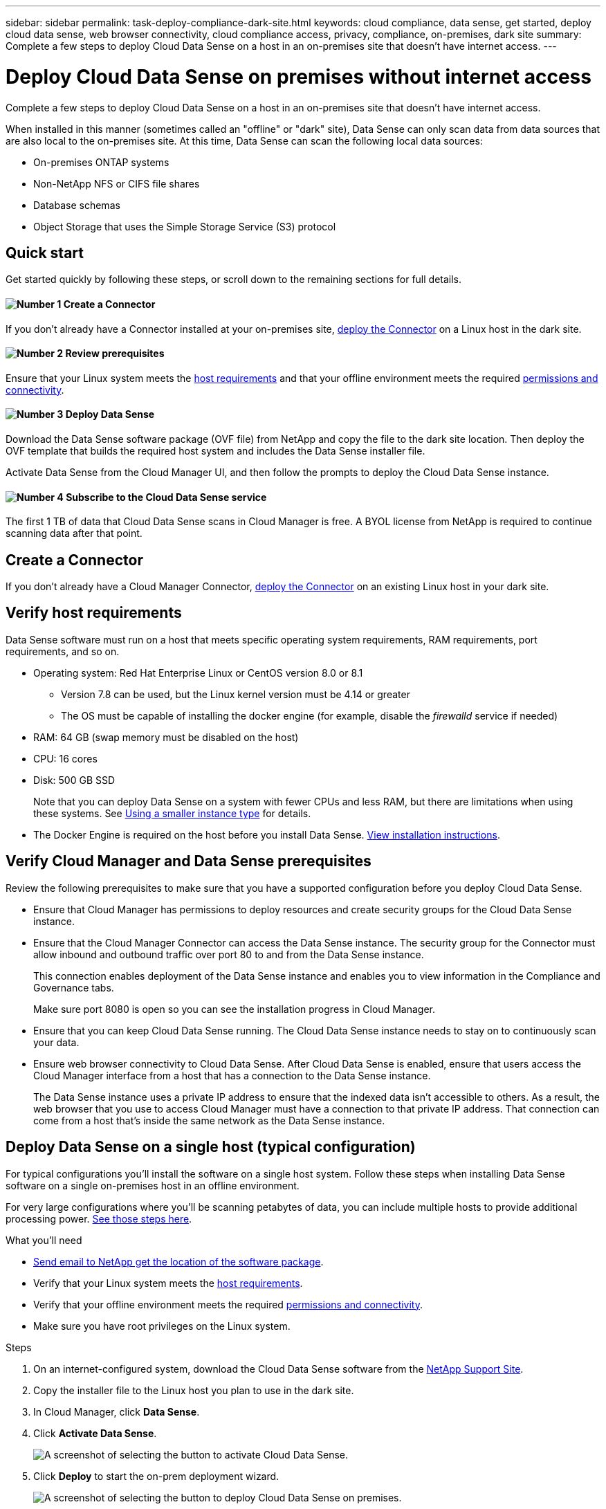---
sidebar: sidebar
permalink: task-deploy-compliance-dark-site.html
keywords: cloud compliance, data sense, get started, deploy cloud data sense, web browser connectivity, cloud compliance access, privacy, compliance, on-premises, dark site
summary: Complete a few steps to deploy Cloud Data Sense on a host in an on-premises site that doesn’t have internet access.
---

= Deploy Cloud Data Sense on premises without internet access
:hardbreaks:
:nofooter:
:icons: font
:linkattrs:
:imagesdir: ./media/

[.lead]
Complete a few steps to deploy Cloud Data Sense on a host in an on-premises site that doesn’t have internet access.

When installed in this manner (sometimes called an "offline" or "dark" site), Data Sense can only scan data from data sources that are also local to the on-premises site. At this time, Data Sense can scan the following local data sources:

* On-premises ONTAP systems
* Non-NetApp NFS or CIFS file shares
* Database schemas
* Object Storage that uses the Simple Storage Service (S3) protocol

== Quick start

Get started quickly by following these steps, or scroll down to the remaining sections for full details.

==== image:number1.png[Number 1] Create a Connector

[role="quick-margin-para"]
If you don't already have a Connector installed at your on-premises site, link:task-install-connector-onprem-no-internet.html[deploy the Connector^] on a Linux host in the dark site.

==== image:number2.png[Number 2] Review prerequisites

[role="quick-margin-para"]
Ensure that your Linux system meets the <<Verify host requirements,host requirements>> and that your offline environment meets the required <<Verify Cloud Manager and Data Sense prerequisites,permissions and connectivity>>.

==== image:number3.png[Number 3] Deploy Data Sense

[role="quick-margin-para"]
Download the Data Sense software package (OVF file) from NetApp and copy the file to the dark site location. Then deploy the OVF template that builds the required host system and includes the Data Sense installer file.

[role="quick-margin-para"]
Activate Data Sense from the Cloud Manager UI, and then follow the prompts to deploy the Cloud Data Sense instance.
// [role="quick-margin-para"]
// Download the Cloud Data Sense software from the NetApp Support Site and copy the installer file to the Linux host you plan to use. Then launch the installation wizard and follow the prompts to deploy the Cloud Data Sense instance.

==== image:number4.png[Number 4] Subscribe to the Cloud Data Sense service

[role="quick-margin-para"]
The first 1 TB of data that Cloud Data Sense scans in Cloud Manager is free. A BYOL license from NetApp is required to continue scanning data after that point.

== Create a Connector

If you don't already have a Cloud Manager Connector, link:task-install-connector-onprem-no-internet.html[deploy the Connector^] on an existing Linux host in your dark site.

== Verify host requirements

Data Sense software must run on a host that meets specific operating system requirements, RAM requirements, port requirements, and so on.

* Operating system: Red Hat Enterprise Linux or CentOS version 8.0 or 8.1
** Version 7.8 can be used, but the Linux kernel version must be 4.14 or greater
** The OS must be capable of installing the docker engine (for example, disable the _firewalld_ service if needed)
* RAM: 64 GB (swap memory must be disabled on the host)
* CPU: 16 cores
* Disk: 500 GB SSD
+
Note that you can deploy Data Sense on a system with fewer CPUs and less RAM, but there are limitations when using these systems. See link:concept_cloud_compliance.html#using-a-smaller-instance-type[Using a smaller instance type] for details.

* The Docker Engine is required on the host before you install Data Sense. link:https://docs.docker.com/engine/install/[View installation instructions].

== Verify Cloud Manager and Data Sense prerequisites

Review the following prerequisites to make sure that you have a supported configuration before you deploy Cloud Data Sense.

* Ensure that Cloud Manager has permissions to deploy resources and create security groups for the Cloud Data Sense instance.
* Ensure that the Cloud Manager Connector can access the Data Sense instance. The security group for the Connector must allow inbound and outbound traffic over port 80 to and from the Data Sense instance.
+
This connection enables deployment of the Data Sense instance and enables you to view information in the Compliance and Governance tabs.
+
Make sure port 8080 is open so you can see the installation progress in Cloud Manager.
* Ensure that you can keep Cloud Data Sense running. The Cloud Data Sense instance needs to stay on to continuously scan your data.
* Ensure web browser connectivity to Cloud Data Sense. After Cloud Data Sense is enabled, ensure that users access the Cloud Manager interface from a host that has a connection to the Data Sense instance.
+
The Data Sense instance uses a private IP address to ensure that the indexed data isn't accessible to others. As a result, the web browser that you use to access Cloud Manager must have a connection to that private IP address. That connection can come from a host that's inside the same network as the Data Sense instance.

== Deploy Data Sense on a single host (typical configuration)

For typical configurations you'll install the software on a single host system. Follow these steps when installing Data Sense software on a single on-premises host in an offline environment.

For very large configurations where you'll be scanning petabytes of data, you can include multiple hosts to provide additional processing power. link:task-deploy-compliance-dark-site.html#deploy-data-sense-on-multiple-hosts-large-configurations[See those steps here].

.What you'll need

* mailto:ng-contact-data-sense@netapp.com[Send email to NetApp get the location of the software package].
* Verify that your Linux system meets the <<Verify host requirements,host requirements>>.
* Verify that your offline environment meets the required <<Verify Cloud Manager and Data Sense prerequisites,permissions and connectivity>>.
* Make sure you have root privileges on the Linux system.

.Steps

. On an internet-configured system, download the Cloud Data Sense software from the https://mysupport.netapp.com/site/products/all/details/cloud-data-sense/downloads-tab/[NetApp Support Site^].

. Copy the installer file to the Linux host you plan to use in the dark site.

. In Cloud Manager, click *Data Sense*.

. Click *Activate Data Sense*.
+
image:screenshot_cloud_compliance_deploy_start.png[A screenshot of selecting the button to activate Cloud Data Sense.]

. Click *Deploy* to start the on-prem deployment wizard.
+
image:screenshot_cloud_compliance_deploy_darksite.png[A screenshot of selecting the button to deploy Cloud Data Sense on premises.]

. In the _Deploy Data Sense On Premises_ dialog, copy the provided command and paste it in a text file so you can use it later, and click *Close*. For example:
+
sudo ./install.sh -a 12345 -c 27AG75 -t 2198qq

. Unzip the installer file on the host machine:
+
`tar -xzf cc_onprem_installer.tar.gz`

. When prompted by the installer, you can enter the required values in a series of prompts, or you can enter the complete command in the first prompt:

+
[cols="50a,50",options="header"]
|===
| Enter parameters as prompted:
| Enter the full command:

|
a. Paste the information you copied from step 6:
`sudo ./install.sh -a <account_id> -c <agent_id> -t <token>`
b. Enter the IP address or host name of the Data Sense host machine so it can be accessed by the Connector instance.
c. Enter the IP address or host name of the Cloud Manager Connector host machine so it can be accessed by the Data Sense instance.
d. Enter proxy details as prompted. If your Cloud Manager already uses a proxy, there is no need to enter this information again here since Data Sense will automatically use the proxy used by Cloud Manager.
| Alternatively, you can create the whole command in advance and enter it in the first prompt:
`sudo ./install.sh -a <account_id> -c <agent_id> -t <token> --host <ds_host> --cm-host <cm_host> --proxy-host <proxy_host> --proxy-port <proxy_port> --proxy-scheme <proxy_scheme> --proxy-user <proxy_user> --proxy-password <proxy_password>`
|===

+
Variable values:

* _account_id_ = NetApp Account ID
* _agent_id_ = Connector ID
* _token_ = jwt user token
* _ds_host_ = IP address or host name of the Data Sense Linux system.
* _cm_host_ = IP address or host name of the Cloud Manager Connector system.
* _proxy_host_ = IP or host name of the proxy server if the host is behind a proxy server.
* _proxy_port_ = Port to connect to the proxy server (default 80).
* _proxy_scheme_ = Connection scheme: https or http (default http).
* _proxy_user_ = Authenticated user to connect to the proxy server, if basic authentication is required.
* _proxy_password_ = Password for the user name that you specified.

.Result

The Data Sense installer installs packages, registers the installation, and installs Data Sense. Installation can take 10 to 20 minutes.

If there is connectivity over port 8080 between the host machine and the Connector instance, you will see the installation progress in the Data Sense tab in Cloud Manager.

.What's Next
From the Configuration page you can select the data sources that you want to scan.

You can also link:task_licensing_datasense.html#use-a-cloud-data-sense-byol-license[set up BYOL licensing for Cloud Data Sense] from the Digital Wallet page at this time. You will not be charged until the amount of data exceeds 1 TB.

== Deploy Data Sense on multiple hosts (large configurations)

For very large configurations where you'll be scanning petabytes of data, you can include multiple hosts to provide additional processing power. When using multiple host systems, the primary system is called the _Manager node_ and the additional systems that provide extra processing power are called _Scanner nodes_.

Follow these steps when installing Data Sense software on multiple on-premises hosts in an offline environment.

.What you'll need

* mailto:ng-contact-data-sense@netapp.com[Send email to NetApp get the location of the software packages].
* Verify that all your Linux systems meet the <<Verify host requirements,host requirements>>.
* Verify that your offline environment meets the required <<Verify Cloud Manager and Data Sense prerequisites,permissions and connectivity>>.
* Make sure you have root privileges on the Linux system.
* You must have the IP addresses of the scanner node hosts that you plan to use.
* The following ports and protocols must be enabled on all hosts:
+
[cols="15,20,55",options="header"]
|===
| Port
| Protocols
| Description

|2377 | TCP | Cluster management communications
|7946 | TCP, UDP | Inter-node communication
|4789 | UDP | Overlay network traffic
|50 | ESP | Encrypted IPsec overlay network (ESP) traffic
|111 | TCP, UDP | NFS Server for sharing files between the hosts (needed from each scanner node to manager node)
|2049 | TCP, UDP | NFS Server for sharing files between the hosts (needed from each scanner node to manager node)

|===

.Steps

. Follow steps 1 through 7 from the link:task-deploy-compliance-dark-site.html#deploy-data-sense-on-a-single-host-typical-configuration[Single-host installation] on the manager node.

. As shown in step 8, when prompted by the installer, you can enter the required values in a series of prompts, or you can enter the complete command in the first prompt.
+
In addition to the variables available for a single-host installation, a new option *-n <node_ip>* is used to specify the IP addresses of the scanner nodes. Multiple node IPs are separated by a comma.
+
For example, this command adds 3 scanner nodes:
`sudo ./install.sh -a <account_id> -c <agent_id> -t <token> --host <ds_host> --cm-host <cm_host> *-n <node_ip1>,<node_ip2>,<node_ip3>* --proxy-host <proxy_host> --proxy-port <proxy_port> --proxy-scheme <proxy_scheme> --proxy-user <proxy_user> --proxy-password <proxy_password>`

. Before the manager node installation completes, a dialog displays the installation command needed for the scanner nodes. Copy the command and save it in a text file. For example:
+
sudo ./node_install.sh -m 10.11.12.13 -t ABCDEF-1-3u69m1-1s35212

. On *each* scanner node host:
.. Copy the Data Sense installer file (_cc_onprem_installer.tar.gz_) to the host machine.
.. Unzip the installer file.
.. Paste and execute the command that you copied in step 3.
+
When the installation finishes on all scanner nodes and they have been joined to the manager node, the manager node installation finishes as well.

.Result

The Cloud Data Sense installer finishes installing packages, and registers the installation. Installation can take 15 to 25 minutes.

.What's Next
From the Configuration page you can select the data sources that you want to scan.

You can also link:task_licensing_datasense.html#use-a-cloud-data-sense-byol-license[set up BYOL licensing for Cloud Data Sense] from the Digital Wallet page at this time. You will not be charged until the amount of data exceeds 1 TB.

== Upgrade Data Sense software

You must upgrade Data Sense software manually because there is no internet connectivity. Since the software is updated with new features on a monthly basis, you should get into a routine to check for new versions periodically to make sure you are using the newest software and features.

.Steps

. On an internet-configured system, download the Cloud Data Sense software from the https://mysupport.netapp.com/site/products/all/details/cloud-data-sense/downloads-tab/[NetApp Support Site^].

. Copy the upgrade file to the Linux host where Data Sense is installed in the dark site.
+
If you are using multiple hosts to scan large environments, copy the upgrade file to all hosts (manager and scanner nodes).

. Unzip the upgrade file on all hosts.

. Enter the following command on the manager node:
`sudo ./upgrade.sh`

. If you are using multiple hosts, enter the following command on all scanner nodes:
`sudo ./node_upgrade.sh`
